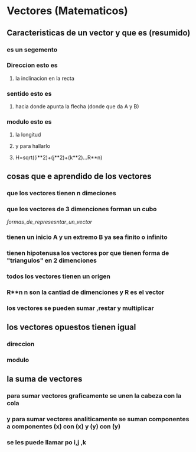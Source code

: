* Vectores (Matematicos)
** Caracteristicas de un vector y que es (resumido)
*** es un segemento 
*** Direccion esto es
**** la inclinacion en la recta
*** sentido esto es
**** hacia donde apunta la flecha (donde que da A y B)
*** modulo esto es
**** la longitud
**** y para hallarlo
**** H=sqrt((i**2)+(j**2)+(k**2)...R**n)
** cosas que e aprendido de los vectores 
*** que los vectores tienen n dimeciones 
*** que los vectores de 3 dimenciones forman un cubo 
[[formas_de_represesntar_un_vector]]
*** tienen un inicio A y un extremo  B ya sea finito o infinito
*** tienen hipotenusa los vectores por que tienen forma de  "triangulos" en 2 dimenciones  
*** todos los vectores tienen un origen
*** R**n n son la cantiad de dimenciones y R es el vector  
*** los vectores se pueden sumar ,restar y multiplicar 
** los vectores opuestos tienen igual 
*** direccion  
*** modulo
** la suma de vectores
*** para sumar vectores graficamente se unen la cabeza  con  la cola 
*** y para sumar vectores analiticamente se suman componentes a componentes (x) con (x) y (y) con (y) 
*** se les puede llamar po i,j ,k
*** 
